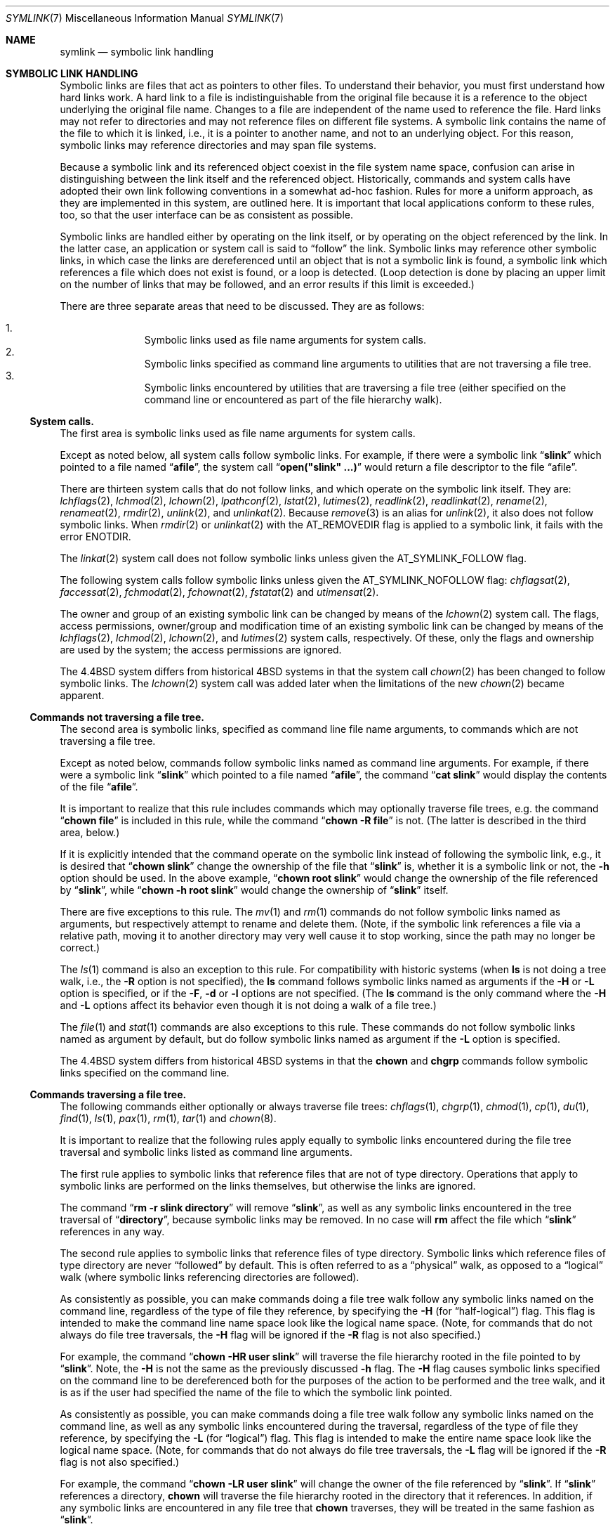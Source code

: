 .\"-
.\" Copyright (c) 1992, 1993, 1994
.\"	The Regents of the University of California.  All rights reserved.
.\"
.\" Redistribution and use in source and binary forms, with or without
.\" modification, are permitted provided that the following conditions
.\" are met:
.\" 1. Redistributions of source code must retain the above copyright
.\"    notice, this list of conditions and the following disclaimer.
.\" 2. Redistributions in binary form must reproduce the above copyright
.\"    notice, this list of conditions and the following disclaimer in the
.\"    documentation and/or other materials provided with the distribution.
.\" 3. Neither the name of the University nor the names of its contributors
.\"    may be used to endorse or promote products derived from this software
.\"    without specific prior written permission.
.\"
.\" THIS SOFTWARE IS PROVIDED BY THE REGENTS AND CONTRIBUTORS ``AS IS'' AND
.\" ANY EXPRESS OR IMPLIED WARRANTIES, INCLUDING, BUT NOT LIMITED TO, THE
.\" IMPLIED WARRANTIES OF MERCHANTABILITY AND FITNESS FOR A PARTICULAR PURPOSE
.\" ARE DISCLAIMED.  IN NO EVENT SHALL THE REGENTS OR CONTRIBUTORS BE LIABLE
.\" FOR ANY DIRECT, INDIRECT, INCIDENTAL, SPECIAL, EXEMPLARY, OR CONSEQUENTIAL
.\" DAMAGES (INCLUDING, BUT NOT LIMITED TO, PROCUREMENT OF SUBSTITUTE GOODS
.\" OR SERVICES; LOSS OF USE, DATA, OR PROFITS; OR BUSINESS INTERRUPTION)
.\" HOWEVER CAUSED AND ON ANY THEORY OF LIABILITY, WHETHER IN CONTRACT, STRICT
.\" LIABILITY, OR TORT (INCLUDING NEGLIGENCE OR OTHERWISE) ARISING IN ANY WAY
.\" OUT OF THE USE OF THIS SOFTWARE, EVEN IF ADVISED OF THE POSSIBILITY OF
.\" SUCH DAMAGE.
.\"
.Dd August 11, 2024
.Dt SYMLINK 7
.Os
.Sh NAME
.Nm symlink
.Nd symbolic link handling
.Sh SYMBOLIC LINK HANDLING
Symbolic links are files that act as pointers to other files.
To understand their behavior, you must first understand how hard links
work.
A hard link to a file is indistinguishable from the original file because
it is a reference to the object underlying the original file name.
Changes to a file are independent of the name used to reference the
file.
Hard links may not refer to directories and may not reference files
on different file systems.
A symbolic link contains the name of the file to which it is linked,
i.e., it is a pointer to another name, and not to an underlying object.
For this reason, symbolic links may reference directories and may span
file systems.
.Pp
Because a symbolic link and its referenced object coexist in the file system
name space, confusion can arise in distinguishing between the link itself
and the referenced object.
Historically, commands and system calls have adopted their own link
following conventions in a somewhat ad-hoc fashion.
Rules for more a uniform approach, as they are implemented in this system,
are outlined here.
It is important that local applications conform to these rules, too,
so that the user interface can be as consistent as possible.
.Pp
Symbolic links are handled either by operating on the link itself,
or by operating on the object referenced by the link.
In the latter case,
an application or system call is said to
.Dq follow
the link.
Symbolic links may reference other symbolic links,
in which case the links are dereferenced until an object that is
not a symbolic link is found,
a symbolic link which references a file which does not exist is found,
or a loop is detected.
(Loop detection is done by placing an upper limit on the number of
links that may be followed, and an error results if this limit is
exceeded.)
.Pp
There are three separate areas that need to be discussed.
They are as follows:
.Pp
.Bl -enum -compact -offset indent
.It
Symbolic links used as file name arguments for system calls.
.It
Symbolic links specified as command line arguments to utilities that
are not traversing a file tree.
.It
Symbolic links encountered by utilities that are traversing a file tree
(either specified on the command line or encountered as part of the
file hierarchy walk).
.El
.Ss System calls.
The first area is symbolic links used as file name arguments for
system calls.
.Pp
Except as noted below, all system calls follow symbolic links.
For example, if there were a symbolic link
.Dq Li slink
which pointed to a file named
.Dq Li afile ,
the system call
.Dq Li open("slink" ...\&)
would return a file descriptor to the file
.Dq afile .
.Pp
There are thirteen system calls that do not follow links, and which operate
on the symbolic link itself.
They are:
.Xr lchflags 2 ,
.Xr lchmod 2 ,
.Xr lchown 2 ,
.Xr lpathconf 2 ,
.Xr lstat 2 ,
.Xr lutimes 2 ,
.Xr readlink 2 ,
.Xr readlinkat 2 ,
.Xr rename 2 ,
.Xr renameat 2 ,
.Xr rmdir 2 ,
.Xr unlink 2 ,
and
.Xr unlinkat 2 .
Because
.Xr remove 3
is an alias for
.Xr unlink 2 ,
it also does not follow symbolic links.
When
.Xr rmdir 2
or
.Xr unlinkat 2
with the
.Dv AT_REMOVEDIR
flag
is applied to a symbolic link, it fails with the error
.Er ENOTDIR .
.Pp
The
.Xr linkat 2
system call does not follow symbolic links
unless given the
.Dv AT_SYMLINK_FOLLOW
flag.
.Pp
The following system calls follow symbolic links
unless given the
.Dv AT_SYMLINK_NOFOLLOW
flag:
.Xr chflagsat 2 ,
.Xr faccessat 2 ,
.Xr fchmodat 2 ,
.Xr fchownat 2 ,
.Xr fstatat 2
and
.Xr utimensat 2 .
.Pp
The owner and group of an existing symbolic link can be changed by
means of the
.Xr lchown 2
system call.
The flags, access permissions, owner/group and modification time of
an existing symbolic link can be changed by means of the
.Xr lchflags 2 ,
.Xr lchmod 2 ,
.Xr lchown 2 ,
and
.Xr lutimes 2
system calls, respectively.
Of these, only the flags and ownership are used by the system;
the access permissions are ignored.
.Pp
The
.Bx 4.4
system differs from historical
.Bx 4
systems in that the system call
.Xr chown 2
has been changed to follow symbolic links.
The
.Xr lchown 2
system call was added later when the limitations of the new
.Xr chown 2
became apparent.
.Ss Commands not traversing a file tree.
The second area is symbolic links, specified as command line file
name arguments, to commands which are not traversing a file tree.
.Pp
Except as noted below, commands follow symbolic links named as command
line arguments.
For example, if there were a symbolic link
.Dq Li slink
which pointed to a file named
.Dq Li afile ,
the command
.Dq Li cat slink
would display the contents of the file
.Dq Li afile .
.Pp
It is important to realize that this rule includes commands which may
optionally traverse file trees, e.g.\& the command
.Dq Li "chown file"
is included in this rule, while the command
.Dq Li "chown -R file"
is not.
(The latter is described in the third area, below.)
.Pp
If it is explicitly intended that the command operate on the symbolic
link instead of following the symbolic link, e.g., it is desired that
.Dq Li "chown slink"
change the ownership of the file that
.Dq Li slink
is, whether it is a symbolic link or not, the
.Fl h
option should be used.
In the above example,
.Dq Li "chown root slink"
would change the ownership of the file referenced by
.Dq Li slink ,
while
.Dq Li "chown -h root slink"
would change the ownership of
.Dq Li slink
itself.
.Pp
There are five exceptions to this rule.
The
.Xr mv 1
and
.Xr rm 1
commands do not follow symbolic links named as arguments,
but respectively attempt to rename and delete them.
(Note, if the symbolic link references a file via a relative path,
moving it to another directory may very well cause it to stop working,
since the path may no longer be correct.)
.Pp
The
.Xr ls 1
command is also an exception to this rule.
For compatibility with historic systems (when
.Nm ls
is not doing a tree walk, i.e., the
.Fl R
option is not specified),
the
.Nm ls
command follows symbolic links named as arguments if the
.Fl H
or
.Fl L
option is specified,
or if the
.Fl F ,
.Fl d
or
.Fl l
options are not specified.
(The
.Nm ls
command is the only command where the
.Fl H
and
.Fl L
options affect its behavior even though it is not doing a walk of
a file tree.)
.Pp
The
.Xr file 1
and
.Xr stat 1
commands are also exceptions to this rule.
These
commands do not follow symbolic links named as argument by default,
but do follow symbolic links named as argument if the
.Fl L
option is specified.
.Pp
The
.Bx 4.4
system differs from historical
.Bx 4
systems in that the
.Nm chown
and
.Nm chgrp
commands follow symbolic links specified on the command line.
.Ss Commands traversing a file tree.
The following commands either optionally or always traverse file trees:
.Xr chflags 1 ,
.Xr chgrp 1 ,
.Xr chmod 1 ,
.Xr cp 1 ,
.Xr du 1 ,
.Xr find 1 ,
.Xr ls 1 ,
.Xr pax 1 ,
.Xr rm 1 ,
.Xr tar 1
and
.Xr chown 8 .
.Pp
It is important to realize that the following rules apply equally to
symbolic links encountered during the file tree traversal and symbolic
links listed as command line arguments.
.Pp
The first rule applies to symbolic links that reference files that are
not of type directory.
Operations that apply to symbolic links are performed on the links
themselves, but otherwise the links are ignored.
.Pp
The command
.Dq Li "rm -r slink directory"
will remove
.Dq Li slink ,
as well as any symbolic links encountered in the tree traversal of
.Dq Li directory ,
because symbolic links may be removed.
In no case will
.Nm rm
affect the file which
.Dq Li slink
references in any way.
.Pp
The second rule applies to symbolic links that reference files of type
directory.
Symbolic links which reference files of type directory are never
.Dq followed
by default.
This is often referred to as a
.Dq physical
walk, as opposed to a
.Dq logical
walk (where symbolic links referencing directories are followed).
.Pp
As consistently as possible, you can make commands doing a file tree
walk follow any symbolic links named on the command line, regardless
of the type of file they reference, by specifying the
.Fl H
(for
.Dq half\-logical )
flag.
This flag is intended to make the command line name space look
like the logical name space.
(Note, for commands that do not always do file tree traversals, the
.Fl H
flag will be ignored if the
.Fl R
flag is not also specified.)
.Pp
For example, the command
.Dq Li "chown -HR user slink"
will traverse the file hierarchy rooted in the file pointed to by
.Dq Li slink .
Note, the
.Fl H
is not the same as the previously discussed
.Fl h
flag.
The
.Fl H
flag causes symbolic links specified on the command line to be
dereferenced both for the purposes of the action to be performed
and the tree walk, and it is as if the user had specified the
name of the file to which the symbolic link pointed.
.Pp
As consistently as possible, you can make commands doing a file tree
walk follow any symbolic links named on the command line, as well as
any symbolic links encountered during the traversal, regardless of
the type of file they reference, by specifying the
.Fl L
(for
.Dq logical )
flag.
This flag is intended to make the entire name space look like
the logical name space.
(Note, for commands that do not always do file tree traversals, the
.Fl L
flag will be ignored if the
.Fl R
flag is not also specified.)
.Pp
For example, the command
.Dq Li "chown -LR user slink"
will change the owner of the file referenced by
.Dq Li slink .
If
.Dq Li slink
references a directory,
.Nm chown
will traverse the file hierarchy rooted in the directory that it
references.
In addition, if any symbolic links are encountered in any file tree that
.Nm chown
traverses, they will be treated in the same fashion as
.Dq Li slink .
.Pp
As consistently as possible, you can specify the default behavior by
specifying the
.Fl P
(for
.Dq physical )
flag.
This flag is intended to make the entire name space look like the
physical name space.
.Pp
For commands that do not by default do file tree traversals, the
.Fl H ,
.Fl L
and
.Fl P
flags are ignored if the
.Fl R
flag is not also specified.
In addition, you may specify the
.Fl H ,
.Fl L
and
.Fl P
options more than once; the last one specified determines the
command's behavior.
This is intended to permit you to alias commands to behave one way
or the other, and then override that behavior on the command line.
.Pp
The
.Xr ls 1
and
.Xr rm 1
commands have exceptions to these rules.
The
.Nm rm
command operates on the symbolic link, and not the file it references,
and therefore never follows a symbolic link.
The
.Nm rm
command does not support the
.Fl H ,
.Fl L
or
.Fl P
options.
.Pp
To maintain compatibility with historic systems,
the
.Nm ls
command acts a little differently.
If you do not specify the
.Fl F ,
.Fl d
or
.Fl l
options,
.Nm ls
will follow symbolic links specified on the command line.
If the
.Fl L
flag is specified,
.Nm ls
follows all symbolic links,
regardless of their type,
whether specified on the command line or encountered in the tree walk.
.Sh SEE ALSO
.Xr chflags 1 ,
.Xr chgrp 1 ,
.Xr chmod 1 ,
.Xr cp 1 ,
.Xr du 1 ,
.Xr find 1 ,
.Xr ln 1 ,
.Xr ls 1 ,
.Xr mv 1 ,
.Xr pax 1 ,
.Xr rm 1 ,
.Xr tar 1 ,
.Xr lchflags 2 ,
.Xr lchmod 2 ,
.Xr lchown 2 ,
.Xr lstat 2 ,
.Xr lutimes 2 ,
.Xr readlink 2 ,
.Xr rename 2 ,
.Xr symlink 2 ,
.Xr unlink 2 ,
.Xr fts 3 ,
.Xr remove 3 ,
.Xr chown 8

